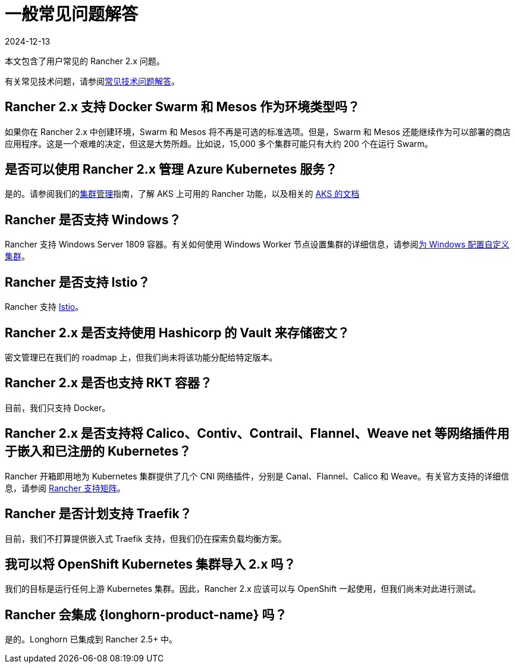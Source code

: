 = 一般常见问题解答
:page-languages: [en, zh]
:revdate: 2024-12-13
:page-revdate: {revdate}

本文包含了用户常见的 Rancher 2.x 问题。

有关常见技术问题，请参阅xref:faq/technical-items.adoc[常见技术问题解答]。

== Rancher 2.x 支持 Docker Swarm 和 Mesos 作为环境类型吗？

如果你在 Rancher 2.x 中创建环境，Swarm 和 Mesos 将不再是可选的标准选项。但是，Swarm 和 Mesos 还能继续作为可以部署的商店应用程序。这是一个艰难的决定，但这是大势所趋。比如说，15,000 多个集群可能只有大约 200 个在运行 Swarm。

== 是否可以使用 Rancher 2.x 管理 Azure Kubernetes 服务？

是的。请参阅我们的xref:cluster-admin/manage-clusters/manage-clusters.adoc[集群管理]指南，了解 AKS 上可用的 Rancher 功能，以及相关的 xref:installation-and-upgrade/hosted-kubernetes/rancher-on-aks.adoc[AKS 的文档]

== Rancher 是否支持 Windows？

Rancher 支持 Windows Server 1809 容器。有关如何使用 Windows Worker 节点设置集群的详细信息，请参阅xref:cluster-deployment/custom-clusters/windows/use-windows-clusters.adoc[为 Windows 配置自定义集群]。

== Rancher 是否支持 Istio？

Rancher 支持 xref:observability/istio/istio.adoc[Istio]。

== Rancher 2.x 是否支持使用 Hashicorp 的 Vault 来存储密文？

密文管理已在我们的 roadmap 上，但我们尚未将该功能分配给特定版本。

== Rancher 2.x 是否也支持 RKT 容器？

目前，我们只支持 Docker。

== Rancher 2.x 是否支持将 Calico、Contiv、Contrail、Flannel、Weave net 等网络插件用于嵌入和已注册的 Kubernetes？

Rancher 开箱即用地为 Kubernetes 集群提供了几个 CNI 网络插件，分别是 Canal、Flannel、Calico 和 Weave。有关官方支持的详细信息，请参阅 https://rancher.com/support-maintenance-terms/[Rancher 支持矩阵]。

== Rancher 是否计划支持 Traefik？

目前，我们不打算提供嵌入式 Traefik 支持，但我们仍在探索负载均衡方案。

== 我可以将 OpenShift Kubernetes 集群导入 2.x 吗？

我们的目标是运行任何上游 Kubernetes 集群。因此，Rancher 2.x 应该可以与 OpenShift 一起使用，但我们尚未对此进行测试。

== Rancher 会集成 {longhorn-product-name} 吗？

是的。Longhorn 已集成到 Rancher 2.5+ 中。
